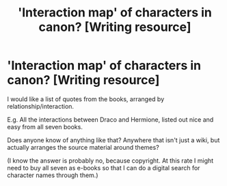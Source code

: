 #+TITLE: 'Interaction map' of characters in canon? [Writing resource]

* 'Interaction map' of characters in canon? [Writing resource]
:PROPERTIES:
:Author: WaveMaker24
:Score: 9
:DateUnix: 1586369623.0
:DateShort: 2020-Apr-08
:FlairText: Meta
:END:
I would like a list of quotes from the books, arranged by relationship/interaction.

E.g. All the interactions between Draco and Hermione, listed out nice and easy from all seven books.

Does anyone know of anything like that? Anywhere that isn't just a wiki, but actually arranges the source material around themes?

(I know the answer is probably no, because copyright. At this rate I might need to buy all seven as e-books so that I can do a digital search for character names through them.)

